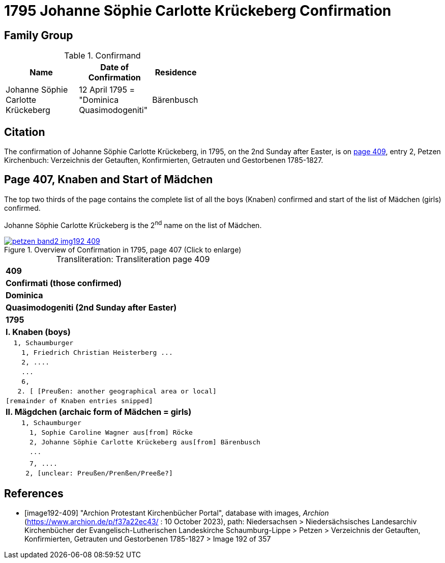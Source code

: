 = 1795 Johanne Söphie Carlotte Krückeberg Confirmation 
:page-role: doc-width

== Family Group

.Confirmand
[width="45%",cols="3,3,2"]
|===
|Name|Date of Confirmation|Residence

|Johanne Söphie Carlotte Krückeberg|12 April 1795 = "Dominica Quasimodogeniti"|Bärenbusch
|===

== Citation

The confirmation of Johanne Söphie Carlotte Krückeberg, in 1795, on the 2nd Sunday after Easter, is on <<image192-409, page 409>>, entry 2, Petzen Kirchenbuch:
Verzeichnis der Getauften, Konfirmierten, Getrauten und Gestorbenen 1785-1827.

== Page 407, Knaben and Start of Mädchen 

The top two thirds of the page contains the complete list of all the boys (Knaben) confirmed and start of the list of
Mädchen (girls) confirmed.

Johanne Söphie Carlotte Krückeberg is the 2^nd^ name on the list of Mädchen.

image::petzen-band2-img192-409.jpg[title="Overview of Confirmation in 1795, page 407 (Click to enlarge)",link=self]

[caption="Transliteration: "]
.Transliteration page 409
[%autowidth, cols="l",frame="none",grid="none"]
|===
>s|409
^s|Confirmati (those confirmed)
^s|Dominica
^s|Quasimodogeniti (2nd Sunday after Easter)
^s|        1795
<s|I. Knaben (boys)
|  1, Schaumburger
|    1, Friedrich Christian Heisterberg ...
|    2, ....
|    ...
|    6,
|   2. [ [Preußen: another geographical area or local] 
|[remainder of Knaben entries snipped]
<s|II. Mägdchen (archaic form of Mädchen = girls)
|    1, Schaumburger
|      1, Sophie Caroline Wagner aus[from] Röcke 
|      2, Johanne Söphie Carlotte Krückeberg aus[from] Bärenbusch
|      ...
|
|      7, ....
|     2, [unclear: Preußen/Prenßen/Preeße?]
|===


[bibliography]
== References

* [[[image192-409]]] "Archion Protestant Kirchenbücher Portal", database with images, _Archion_ (https://www.archion.de/p/f37a22ec43/ : 10 October 2023),
path: Niedersachsen > Niedersächsisches Landesarchiv  Kirchenbücher der Evangelisch-Lutherischen Landeskirche Schaumburg-Lippe > Petzen > Verzeichnis der Getauften, Konfirmierten, Getrauten und Gestorbenen 1785-1827 > Image 192 of 357

